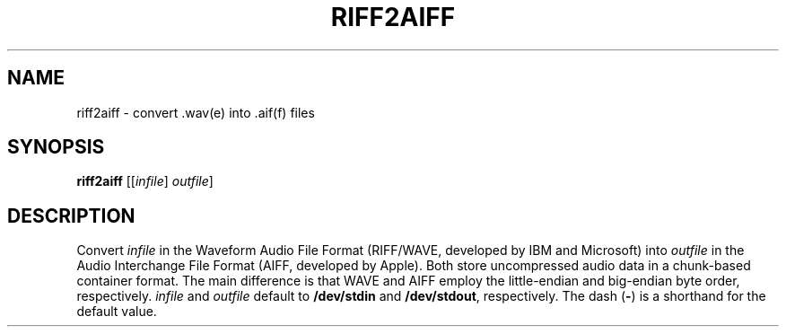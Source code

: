 .\" Man page for the command riff2aiff of the Tonbandfetzen tool box
.TH RIFF2AIFF 1 2020 "Jan Berges" "Tonbandfetzen Manual"
.SH NAME
riff2aiff \- convert .wav(e) into .aif(f) files
.SH SYNOPSIS
.BI riff2aiff
.RI [[ infile ]
.IR outfile ]
.SH DESCRIPTION
.PP
Convert
.IR infile
in the Waveform Audio File Format (RIFF/WAVE, developed by IBM and Microsoft) into
.IR outfile
in the Audio Interchange File Format (AIFF, developed by Apple).
Both store uncompressed audio data in a chunk-based container format.
The main difference is that WAVE and AIFF employ the little-endian and big-endian byte order, respectively.
.IR infile
and
.IR outfile
default to
.BR /dev/stdin
and
.BR /dev/stdout ,
respectively.
The dash
.RB ( - )
is a shorthand for the default value.
